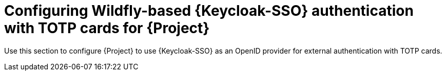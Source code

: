[id="configuring-keycloak-authentication-with-totp-cards-for-project_{context}"]
= Configuring Wildfly-based {Keycloak-SSO} authentication with TOTP cards for {Project}

Use this section to configure {Project} to use {Keycloak-SSO} as an OpenID provider for external authentication with TOTP cards.